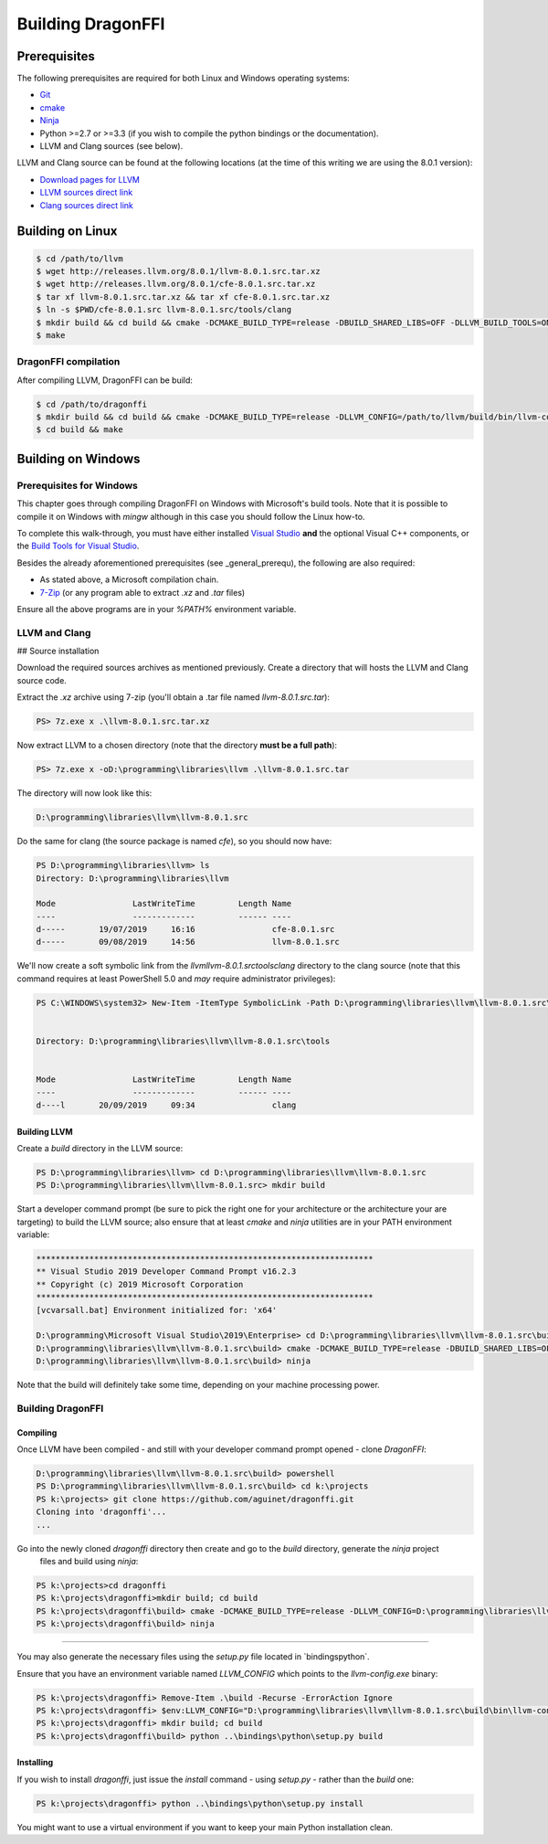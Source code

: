 Building DragonFFI
==================

.. _general_prerequ

Prerequisites
-------------

The following prerequisites are required for both Linux and Windows operating systems:

* `Git <https://git-scm.com/downloads>`_
* `cmake <https://cmake.org/download/>`_
* `Ninja <https://github.com/ninja-build/ninja/releases>`_
* Python >=2.7 or >=3.3 (if you wish to compile the python bindings or the documentation).
* LLVM and Clang sources (see below).

LLVM and Clang source can be found at the following locations (at the time of this writing we are using the 8.0.1 version):

* `Download pages for LLVM <http://releases.llvm.org/download.html#8.0.1>`_
* `LLVM sources direct link <https://github.com/llvm/llvm-project/releases/download/llvmorg-8.0.1/llvm-8.0.1.src.tar.xz>`_
* `Clang sources direct link <https://github.com/llvm/llvm-project/releases/download/llvmorg-8.0.1/cfe-8.0.1.src.tar.xz>`_


Building on Linux
-----------------

.. code:: bash

  $ cd /path/to/llvm
  $ wget http://releases.llvm.org/8.0.1/llvm-8.0.1.src.tar.xz
  $ wget http://releases.llvm.org/8.0.1/cfe-8.0.1.src.tar.xz
  $ tar xf llvm-8.0.1.src.tar.xz && tar xf cfe-8.0.1.src.tar.xz
  $ ln -s $PWD/cfe-8.0.1.src llvm-8.0.1.src/tools/clang
  $ mkdir build && cd build && cmake -DCMAKE_BUILD_TYPE=release -DBUILD_SHARED_LIBS=OFF -DLLVM_BUILD_TOOLS=ON -DLLVM_ENABLE_TERMINFO=OFF -DLLVM_ENABLE_LIBEDIT=OFF -DLLVM_ENABLE_ZLIB=OFF ..
  $ make

DragonFFI compilation
`````````````````````

After compiling LLVM, DragonFFI can be build:

.. code:: bash

  $ cd /path/to/dragonffi
  $ mkdir build && cd build && cmake -DCMAKE_BUILD_TYPE=release -DLLVM_CONFIG=/path/to/llvm/build/bin/llvm-config ..
  $ cd build && make


Building on Windows
-------------------

Prerequisites for Windows
`````````````````````````

This chapter goes through compiling DragonFFI on Windows with Microsoft's build tools. Note that it is possible to 
compile it on Windows with `mingw` although in this case you should follow the Linux how-to.

To complete this walk-through, you must have either installed `Visual Studio <https://visualstudio.microsoft.com/downloads/>`_ 
**and** the optional Visual C++ components, or the `Build Tools for Visual Studio <https://visualstudio.microsoft.com/downloads/#build-tools-for-visual-studio-2019>`_.

Besides the already aforementioned prerequisites (see _general_prerequ), the following are also required:

* As stated above, a Microsoft compilation chain.
* `7-Zip <https://www.7-zip.org/>`_ (or any program able to extract `.xz` and `.tar` files)

Ensure all the above programs are in your `%PATH%` environment variable.


LLVM and Clang
``````````````

## Source installation

Download the required sources archives as mentioned previously. Create a directory that will hosts the LLVM and Clang 
source code.

Extract the `.xz` archive using 7-zip (you'll obtain a .tar file named `llvm-8.0.1.src.tar`):

.. code:: powershell

    PS> 7z.exe x .\llvm-8.0.1.src.tar.xz


Now extract LLVM to a chosen directory (note that the directory **must be a full path**):

.. code:: powershell

    PS> 7z.exe x -oD:\programming\libraries\llvm .\llvm-8.0.1.src.tar


The directory will now look like this:

.. code::

    D:\programming\libraries\llvm\llvm-8.0.1.src


Do the same for clang (the source package is named `cfe`), so you should now have:

.. code:: powershell

    PS D:\programming\libraries\llvm> ls
    Directory: D:\programming\libraries\llvm

    Mode                LastWriteTime         Length Name
    ----                -------------         ------ ----
    d-----       19/07/2019     16:16                cfe-8.0.1.src
    d-----       09/08/2019     14:56                llvm-8.0.1.src


We'll now create a soft symbolic link from the `\llvm\llvm-8.0.1.src\tools\clang` directory to the clang source (note 
that this command requires at least PowerShell 5.0 and *may* require administrator privileges):

.. code:: powershell

    PS C:\WINDOWS\system32> New-Item -ItemType SymbolicLink -Path D:\programming\libraries\llvm\llvm-8.0.1.src\tools\clang -Value D:\programming\libraries\llvm\cfe-8.0.1.src


    Directory: D:\programming\libraries\llvm\llvm-8.0.1.src\tools


    Mode                LastWriteTime         Length Name
    ----                -------------         ------ ----
    d----l       20/09/2019     09:34                clang


Building LLVM
'''''''''''''

Create a `build` directory in the LLVM source:

.. code:: powershell

    PS D:\programming\libraries\llvm> cd D:\programming\libraries\llvm\llvm-8.0.1.src
    PS D:\programming\libraries\llvm\llvm-8.0.1.src> mkdir build


Start a developer command prompt (be sure to pick the right one for your architecture or the architecture your are 
targeting) to build the LLVM source; also ensure that at least `cmake` and `ninja` utilities are in your PATH 
environment variable:

.. code:: cmd

    **********************************************************************
    ** Visual Studio 2019 Developer Command Prompt v16.2.3
    ** Copyright (c) 2019 Microsoft Corporation
    **********************************************************************
    [vcvarsall.bat] Environment initialized for: 'x64'

    D:\programming\Microsoft Visual Studio\2019\Enterprise> cd D:\programming\libraries\llvm\llvm-8.0.1.src\build
    D:\programming\libraries\llvm\llvm-8.0.1.src\build> cmake -DCMAKE_BUILD_TYPE=release -DBUILD_SHARED_LIBS=OFF -DLLVM_BUILD_TOOLS=ON -DLLVM_ENABLE_TERMINFO=OFF -DLLVM_ENABLE_LIBEDIT=OFF -DLLVM_ENABLE_ZLIB=OFF .. -G Ninja
    D:\programming\libraries\llvm\llvm-8.0.1.src\build> ninja


Note that the build will definitely take some time, depending on your machine processing power.

Building DragonFFI
``````````````````

Compiling
'''''''''

Once LLVM have been compiled - and still with your developer command prompt opened - clone `DragonFFI`:

.. code:: powershell

    D:\programming\libraries\llvm\llvm-8.0.1.src\build> powershell
    PS D:\programming\libraries\llvm\llvm-8.0.1.src\build> cd k:\projects
    PS k:\projects> git clone https://github.com/aguinet/dragonffi.git
    Cloning into 'dragonffi'...
    ...

Go into the newly cloned `dragonffi` directory then create and go to the `build` directory, generate the `ninja` project
 files and build using `ninja`:

.. code:: powershell

    PS k:\projects>cd dragonffi
    PS k:\projects\dragonffi>mkdir build; cd build
    PS k:\projects\dragonffi\build> cmake -DCMAKE_BUILD_TYPE=release -DLLVM_CONFIG=D:\programming\libraries\llvm\llvm-8.0.1.src\build\bin\llvm-config.exe .. -G Ninja
    PS k:\projects\dragonffi\build> ninja

----

You may also generate the necessary files using the `setup.py` file located in `\bindings\python\`. 

Ensure that you have an environment variable named `LLVM_CONFIG` which points to  the `llvm-config.exe` binary:

.. code:: powershell

    PS k:\projects\dragonffi> Remove-Item .\build -Recurse -ErrorAction Ignore
    PS k:\projects\dragonffi> $env:LLVM_CONFIG="D:\programming\libraries\llvm\llvm-8.0.1.src\build\bin\llvm-config.exe"
    PS k:\projects\dragonffi> mkdir build; cd build
    PS k:\projects\dragonffi\build> python ..\bindings\python\setup.py build

Installing
''''''''''

If you wish to install `dragonffi`, just issue the `install` command - using `setup.py` - rather than the `build` one:

.. code:: powershell

    PS k:\projects\dragonffi> python ..\bindings\python\setup.py install

You might want to use a virtual environment if you want to keep your main Python installation clean.
